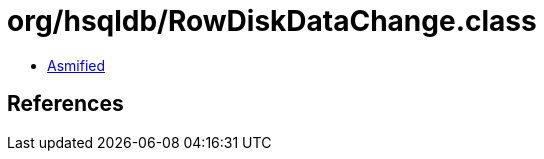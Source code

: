 = org/hsqldb/RowDiskDataChange.class

 - link:RowDiskDataChange-asmified.java[Asmified]

== References

